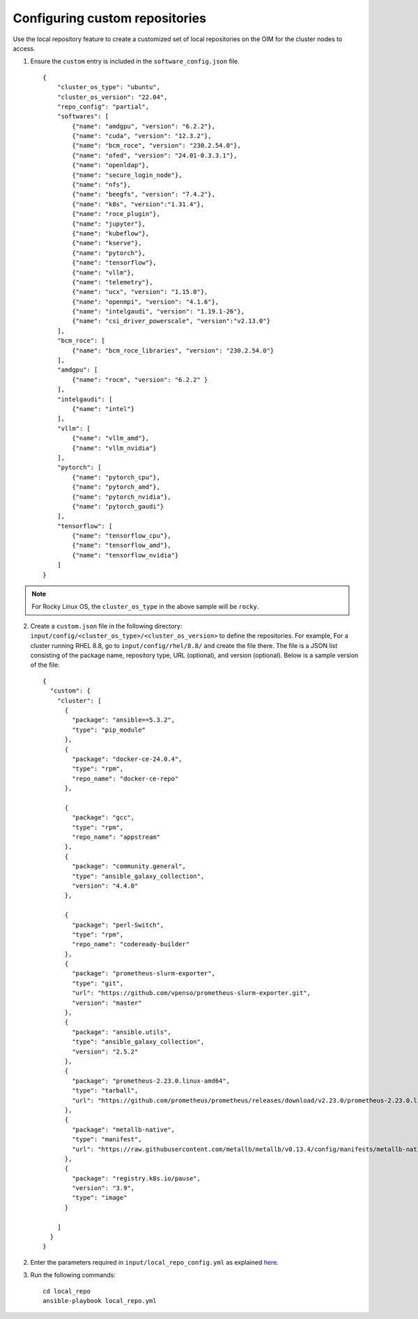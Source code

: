 Configuring custom repositories
-------------------------------

Use the local repository feature to create a customized set of local repositories on the OIM for the cluster nodes to access.

1. Ensure the ``custom`` entry is included in the ``software_config.json`` file. ::

    {
        "cluster_os_type": "ubuntu",
        "cluster_os_version": "22.04",
        "repo_config": "partial",
        "softwares": [
            {"name": "amdgpu", "version": "6.2.2"},
            {"name": "cuda", "version": "12.3.2"},
            {"name": "bcm_roce", "version": "230.2.54.0"},
            {"name": "ofed", "version": "24.01-0.3.3.1"},
            {"name": "openldap"},
            {"name": "secure_login_node"},
            {"name": "nfs"},
            {"name": "beegfs", "version": "7.4.2"},
            {"name": "k8s", "version":"1.31.4"},
            {"name": "roce_plugin"},
            {"name": "jupyter"},
            {"name": "kubeflow"},
            {"name": "kserve"},
            {"name": "pytorch"},
            {"name": "tensorflow"},
            {"name": "vllm"},
            {"name": "telemetry"},
            {"name": "ucx", "version": "1.15.0"},
            {"name": "openmpi", "version": "4.1.6"},
            {"name": "intelgaudi", "version": "1.19.1-26"},
            {"name": "csi_driver_powerscale", "version":"v2.13.0"}
        ],
        "bcm_roce": [
            {"name": "bcm_roce_libraries", "version": "230.2.54.0"}
        ],
        "amdgpu": [
            {"name": "rocm", "version": "6.2.2" }
        ],
        "intelgaudi": [
            {"name": "intel"}
        ],
        "vllm": [
            {"name": "vllm_amd"},
            {"name": "vllm_nvidia"}
        ],
        "pytorch": [
            {"name": "pytorch_cpu"},
            {"name": "pytorch_amd"},
            {"name": "pytorch_nvidia"},
            {"name": "pytorch_gaudi"}
        ],
        "tensorflow": [
            {"name": "tensorflow_cpu"},
            {"name": "tensorflow_amd"},
            {"name": "tensorflow_nvidia"}
        ]
    }

.. note:: For Rocky Linux OS, the ``cluster_os_type`` in the above sample will be ``rocky``.

2. Create a ``custom.json`` file in the following directory: ``input/config/<cluster_os_type>/<cluster_os_version>`` to define the repositories. For example, For a cluster running RHEL 8.8, go to ``input/config/rhel/8.8/`` and create the file there. The file is a JSON list consisting of the package name, repository type, URL (optional), and version (optional). Below is a sample version of the file: ::

    {
      "custom": {
        "cluster": [
          {
            "package": "ansible==5.3.2",
            "type": "pip_module"
          },
          {
            "package": "docker-ce-24.0.4",
            "type": "rpm",
            "repo_name": "docker-ce-repo"
          },

          {
            "package": "gcc",
            "type": "rpm",
            "repo_name": "appstream"
          },
          {
            "package": "community.general",
            "type": "ansible_galaxy_collection",
            "version": "4.4.0"
          },

          {
            "package": "perl-Switch",
            "type": "rpm",
            "repo_name": "codeready-builder"
          },
          {
            "package": "prometheus-slurm-exporter",
            "type": "git",
            "url": "https://github.com/vpenso/prometheus-slurm-exporter.git",
            "version": "master"
          },
          {
            "package": "ansible.utils",
            "type": "ansible_galaxy_collection",
            "version": "2.5.2"
          },
          {
            "package": "prometheus-2.23.0.linux-amd64",
            "type": "tarball",
            "url": "https://github.com/prometheus/prometheus/releases/download/v2.23.0/prometheus-2.23.0.linux-amd64.tar.gz"
          },
          {
            "package": "metallb-native",
            "type": "manifest",
            "url": "https://raw.githubusercontent.com/metallb/metallb/v0.13.4/config/manifests/metallb-native.yaml"
          },
          {
            "package": "registry.k8s.io/pause",
            "version": "3.9",
            "type": "image"
          }

        ]
      }
    }

2. Enter the parameters required in ``input/local_repo_config.yml`` as explained `here <../CreateLocalRepo/InputParameters.html#id2>`_.

3. Run the following commands: ::

    cd local_repo
    ansible-playbook local_repo.yml

